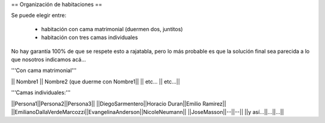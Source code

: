 == Organización de habitaciones ==

Se puede elegir entre:

 * habitación con cama matrimonial (duermen dos, juntitos)
 * habitación con tres camas individuales

No hay garantía 100% de que se respete esto a rajatabla, pero lo más probable es que la solución final sea parecida a lo que nosotros indicamos acá...


'''Con cama matrimonial'''

|| Nombre1 || Nombre2 (que duerme con Nombre1||
|| etc...  || etc...||


'''Camas individuales:'''

||Persona1||Persona2||Persona3||
||DiegoSarmentero||Horacio Duran||Emilio Ramirez||
||EmilianoDallaVerdeMarcozzi||EvangelinaAnderson||NicoleNeumann||
||JoseMasson||--||--||
||y así...||...||...||
